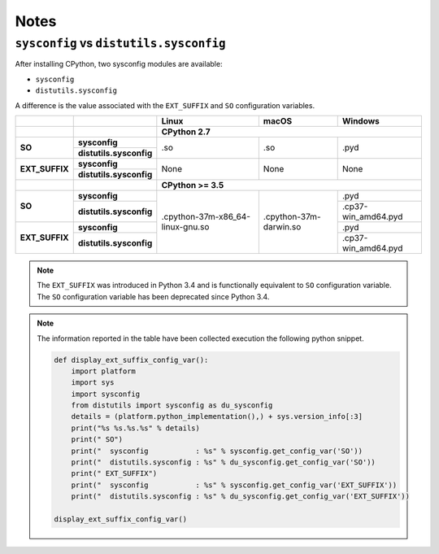 =====
Notes
=====

``sysconfig`` vs ``distutils.sysconfig``
----------------------------------------

After installing CPython, two sysconfig modules are available:

* ``sysconfig``
* ``distutils.sysconfig``

A difference is the value associated with the ``EXT_SUFFIX`` and ``SO`` configuration
variables.

.. table::

    +----------------+-------------------------+----------------------------------+------------------------+---------------------+
    |                |                         | Linux                            | macOS                  | Windows             |
    +----------------+-------------------------+----------------------------------+------------------------+---------------------+
    |                |                         | CPython 2.7                                                                     |
    +================+=========================+==================================+========================+=====================+
    | **SO**         | **sysconfig**           | .so                              | .so                    | .pyd                |
    |                +-------------------------+                                  |                        |                     |
    |                | **distutils.sysconfig** |                                  |                        |                     |
    +----------------+-------------------------+----------------------------------+------------------------+---------------------+
    | **EXT_SUFFIX** | **sysconfig**           | None                             | None                   | None                |
    |                +-------------------------+                                  |                        |                     |
    |                | **distutils.sysconfig** |                                  |                        |                     |
    +----------------+-------------------------+----------------------------------+------------------------+---------------------+
    |                |                         | **CPython >= 3.5**                                                              |
    +----------------+-------------------------+----------------------------------+------------------------+---------------------+
    | **SO**         | **sysconfig**           | .cpython-37m-x86_64-linux-gnu.so | .cpython-37m-darwin.so | .pyd                |
    |                +-------------------------+                                  |                        +---------------------+
    |                | **distutils.sysconfig** |                                  |                        | .cp37-win_amd64.pyd |
    +----------------+-------------------------+                                  |                        +---------------------+
    | **EXT_SUFFIX** | **sysconfig**           |                                  |                        | .pyd                |
    |                +-------------------------+                                  |                        +---------------------+
    |                | **distutils.sysconfig** |                                  |                        | .cp37-win_amd64.pyd |
    +----------------+-------------------------+----------------------------------+------------------------+---------------------+



.. note::

    The ``EXT_SUFFIX`` was introduced in Python 3.4 and is functionally equivalent to ``SO``
    configuration variable. The ``SO`` configuration variable has been deprecated since Python 3.4.

.. note::

    The information reported in the table have been collected execution the following python snippet.

    .. code-block:: python

        def display_ext_suffix_config_var():
            import platform
            import sys
            import sysconfig
            from distutils import sysconfig as du_sysconfig
            details = (platform.python_implementation(),) + sys.version_info[:3]
            print("%s %s.%s.%s" % details)
            print(" SO")
            print("  sysconfig           : %s" % sysconfig.get_config_var('SO'))
            print("  distutils.sysconfig : %s" % du_sysconfig.get_config_var('SO'))
            print(" EXT_SUFFIX")
            print("  sysconfig           : %s" % sysconfig.get_config_var('EXT_SUFFIX'))
            print("  distutils.sysconfig : %s" % du_sysconfig.get_config_var('EXT_SUFFIX'))

        display_ext_suffix_config_var()
